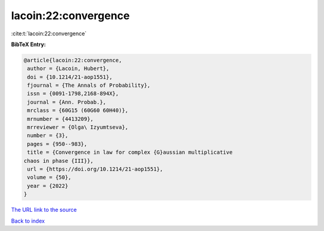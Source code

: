 lacoin:22:convergence
=====================

:cite:t:`lacoin:22:convergence`

**BibTeX Entry:**

.. code-block:: bibtex

   @article{lacoin:22:convergence,
    author = {Lacoin, Hubert},
    doi = {10.1214/21-aop1551},
    fjournal = {The Annals of Probability},
    issn = {0091-1798,2168-894X},
    journal = {Ann. Probab.},
    mrclass = {60G15 (60G60 60H40)},
    mrnumber = {4413209},
    mrreviewer = {Olga\ Izyumtseva},
    number = {3},
    pages = {950--983},
    title = {Convergence in law for complex {G}aussian multiplicative
   chaos in phase {III}},
    url = {https://doi.org/10.1214/21-aop1551},
    volume = {50},
    year = {2022}
   }
`The URL link to the source <ttps://doi.org/10.1214/21-aop1551}>`_


`Back to index <../By-Cite-Keys.html>`_
